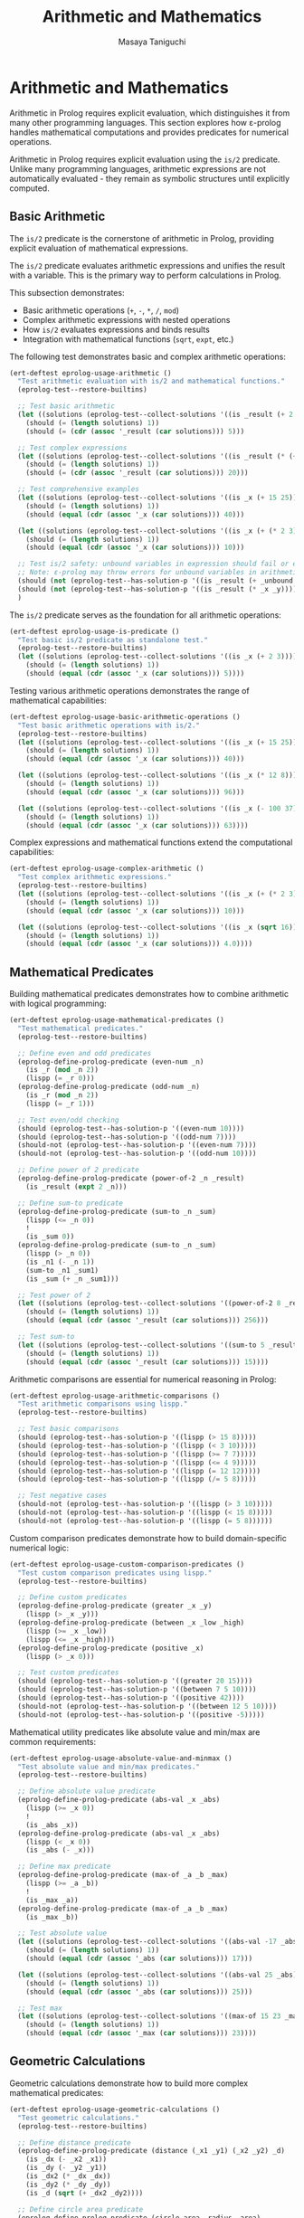 #+TITLE: Arithmetic and Mathematics
#+AUTHOR: Masaya Taniguchi
#+PROPERTY: header-args:emacs-lisp :tangle yes

* Arithmetic and Mathematics

Arithmetic in Prolog requires explicit evaluation, which distinguishes it from many other programming languages. This section explores how ε-prolog handles mathematical computations and provides predicates for numerical operations.

Arithmetic in Prolog requires explicit evaluation using the ~is/2~ predicate. Unlike many programming languages, arithmetic expressions are not automatically evaluated - they remain as symbolic structures until explicitly computed.

** Basic Arithmetic

The ~is/2~ predicate is the cornerstone of arithmetic in Prolog, providing explicit evaluation of mathematical expressions.

The ~is/2~ predicate evaluates arithmetic expressions and unifies the result with a variable. This is the primary way to perform calculations in Prolog.

This subsection demonstrates:
- Basic arithmetic operations (~+~, ~-~, ~*~, ~/~, ~mod~)
- Complex arithmetic expressions with nested operations
- How ~is/2~ evaluates expressions and binds results
- Integration with mathematical functions (~sqrt~, ~expt~, etc.)

The following test demonstrates basic and complex arithmetic operations:

#+BEGIN_SRC emacs-lisp
(ert-deftest eprolog-usage-arithmetic ()
  "Test arithmetic evaluation with is/2 and mathematical functions."
  (eprolog-test--restore-builtins)

  ;; Test basic arithmetic
  (let ((solutions (eprolog-test--collect-solutions '((is _result (+ 2 3))))))
    (should (= (length solutions) 1))
    (should (= (cdr (assoc '_result (car solutions))) 5)))

  ;; Test complex expressions
  (let ((solutions (eprolog-test--collect-solutions '((is _result (* (+ 2 3) 4))))))
    (should (= (length solutions) 1))
    (should (= (cdr (assoc '_result (car solutions))) 20)))

  ;; Test comprehensive examples
  (let ((solutions (eprolog-test--collect-solutions '((is _x (+ 15 25))))))
    (should (= (length solutions) 1))
    (should (equal (cdr (assoc '_x (car solutions))) 40)))

  (let ((solutions (eprolog-test--collect-solutions '((is _x (+ (* 2 3) (/ 8 2)))))))
    (should (= (length solutions) 1))
    (should (equal (cdr (assoc '_x (car solutions))) 10)))

  ;; Test is/2 safety: unbound variables in expression should fail or error
  ;; Note: ε-prolog may throw errors for unbound variables in arithmetic
  (should (not (eprolog-test--has-solution-p '((is _result (+ _unbound 3))))))
  (should (not (eprolog-test--has-solution-p '((is _result (* _x _y))))))
  )
#+END_SRC

The ~is/2~ predicate serves as the foundation for all arithmetic operations:

#+BEGIN_SRC emacs-lisp
(ert-deftest eprolog-usage-is-predicate ()
  "Test basic is/2 predicate as standalone test."
  (eprolog-test--restore-builtins)
  (let ((solutions (eprolog-test--collect-solutions '((is _x (+ 2 3))))))
    (should (= (length solutions) 1))
    (should (equal (cdr (assoc '_x (car solutions))) 5))))
#+END_SRC

Testing various arithmetic operations demonstrates the range of mathematical capabilities:

#+BEGIN_SRC emacs-lisp
(ert-deftest eprolog-usage-basic-arithmetic-operations ()
  "Test basic arithmetic operations with is/2."
  (eprolog-test--restore-builtins)
  (let ((solutions (eprolog-test--collect-solutions '((is _x (+ 15 25))))))
    (should (= (length solutions) 1))
    (should (equal (cdr (assoc '_x (car solutions))) 40)))
  
  (let ((solutions (eprolog-test--collect-solutions '((is _x (* 12 8))))))
    (should (= (length solutions) 1))
    (should (equal (cdr (assoc '_x (car solutions))) 96)))
  
  (let ((solutions (eprolog-test--collect-solutions '((is _x (- 100 37))))))
    (should (= (length solutions) 1))
    (should (equal (cdr (assoc '_x (car solutions))) 63))))
#+END_SRC

Complex expressions and mathematical functions extend the computational capabilities:

#+BEGIN_SRC emacs-lisp
(ert-deftest eprolog-usage-complex-arithmetic ()
  "Test complex arithmetic expressions."
  (eprolog-test--restore-builtins)
  (let ((solutions (eprolog-test--collect-solutions '((is _x (+ (* 2 3) (/ 8 2)))))))
    (should (= (length solutions) 1))
    (should (equal (cdr (assoc '_x (car solutions))) 10)))
  
  (let ((solutions (eprolog-test--collect-solutions '((is _x (sqrt 16))))))
    (should (= (length solutions) 1))
    (should (equal (cdr (assoc '_x (car solutions))) 4.0))))
#+END_SRC

** Mathematical Predicates

Building mathematical predicates demonstrates how to combine arithmetic with logical programming:

#+BEGIN_SRC emacs-lisp
(ert-deftest eprolog-usage-mathematical-predicates ()
  "Test mathematical predicates."
  (eprolog-test--restore-builtins)
  
  ;; Define even and odd predicates
  (eprolog-define-prolog-predicate (even-num _n)
    (is _r (mod _n 2))
    (lispp (= _r 0)))
  (eprolog-define-prolog-predicate (odd-num _n)
    (is _r (mod _n 2))
    (lispp (= _r 1)))
  
  ;; Test even/odd checking
  (should (eprolog-test--has-solution-p '((even-num 10))))
  (should (eprolog-test--has-solution-p '((odd-num 7))))
  (should-not (eprolog-test--has-solution-p '((even-num 7))))
  (should-not (eprolog-test--has-solution-p '((odd-num 10))))
  
  ;; Define power of 2 predicate
  (eprolog-define-prolog-predicate (power-of-2 _n _result)
    (is _result (expt 2 _n)))
  
  ;; Define sum-to predicate
  (eprolog-define-prolog-predicate (sum-to _n _sum)
    (lispp (<= _n 0))
    !
    (is _sum 0))
  (eprolog-define-prolog-predicate (sum-to _n _sum)
    (lispp (> _n 0))
    (is _n1 (- _n 1))
    (sum-to _n1 _sum1)
    (is _sum (+ _n _sum1)))
  
  ;; Test power of 2
  (let ((solutions (eprolog-test--collect-solutions '((power-of-2 8 _result)))))
    (should (= (length solutions) 1))
    (should (equal (cdr (assoc '_result (car solutions))) 256)))
  
  ;; Test sum-to
  (let ((solutions (eprolog-test--collect-solutions '((sum-to 5 _result)))))
    (should (= (length solutions) 1))
    (should (equal (cdr (assoc '_result (car solutions))) 15))))
#+END_SRC

Arithmetic comparisons are essential for numerical reasoning in Prolog:

#+BEGIN_SRC emacs-lisp
(ert-deftest eprolog-usage-arithmetic-comparisons ()
  "Test arithmetic comparisons using lispp."
  (eprolog-test--restore-builtins)
  
  ;; Test basic comparisons
  (should (eprolog-test--has-solution-p '((lispp (> 15 8)))))
  (should (eprolog-test--has-solution-p '((lispp (< 3 10)))))
  (should (eprolog-test--has-solution-p '((lispp (>= 7 7)))))
  (should (eprolog-test--has-solution-p '((lispp (<= 4 9)))))
  (should (eprolog-test--has-solution-p '((lispp (= 12 12)))))
  (should (eprolog-test--has-solution-p '((lispp (/= 5 8)))))
  
  ;; Test negative cases
  (should-not (eprolog-test--has-solution-p '((lispp (> 3 10)))))
  (should-not (eprolog-test--has-solution-p '((lispp (< 15 8)))))
  (should-not (eprolog-test--has-solution-p '((lispp (= 5 8))))))
#+END_SRC

Custom comparison predicates demonstrate how to build domain-specific numerical logic:

#+BEGIN_SRC emacs-lisp
(ert-deftest eprolog-usage-custom-comparison-predicates ()
  "Test custom comparison predicates using lispp."
  (eprolog-test--restore-builtins)
  
  ;; Define custom predicates
  (eprolog-define-prolog-predicate (greater _x _y)
    (lispp (> _x _y)))
  (eprolog-define-prolog-predicate (between _x _low _high)
    (lispp (>= _x _low))
    (lispp (<= _x _high)))
  (eprolog-define-prolog-predicate (positive _x)
    (lispp (> _x 0)))
  
  ;; Test custom predicates
  (should (eprolog-test--has-solution-p '((greater 20 15))))
  (should (eprolog-test--has-solution-p '((between 7 5 10))))
  (should (eprolog-test--has-solution-p '((positive 42))))
  (should-not (eprolog-test--has-solution-p '((between 12 5 10))))
  (should-not (eprolog-test--has-solution-p '((positive -5)))))
#+END_SRC

Mathematical utility predicates like absolute value and min/max are common requirements:

#+BEGIN_SRC emacs-lisp
(ert-deftest eprolog-usage-absolute-value-and-minmax ()
  "Test absolute value and min/max predicates."
  (eprolog-test--restore-builtins)
  
  ;; Define absolute value predicate
  (eprolog-define-prolog-predicate (abs-val _x _abs)
    (lispp (>= _x 0))
    !
    (is _abs _x))
  (eprolog-define-prolog-predicate (abs-val _x _abs)
    (lispp (< _x 0))
    (is _abs (- _x)))
  
  ;; Define max predicate
  (eprolog-define-prolog-predicate (max-of _a _b _max)
    (lispp (>= _a _b))
    !
    (is _max _a))
  (eprolog-define-prolog-predicate (max-of _a _b _max)
    (is _max _b))
  
  ;; Test absolute value
  (let ((solutions (eprolog-test--collect-solutions '((abs-val -17 _abs)))))
    (should (= (length solutions) 1))
    (should (equal (cdr (assoc '_abs (car solutions))) 17)))
  
  (let ((solutions (eprolog-test--collect-solutions '((abs-val 25 _abs)))))
    (should (= (length solutions) 1))
    (should (equal (cdr (assoc '_abs (car solutions))) 25)))
  
  ;; Test max
  (let ((solutions (eprolog-test--collect-solutions '((max-of 15 23 _max)))))
    (should (= (length solutions) 1))
    (should (equal (cdr (assoc '_max (car solutions))) 23))))
#+END_SRC

** Geometric Calculations

Geometric calculations demonstrate how to build more complex mathematical predicates:

#+BEGIN_SRC emacs-lisp
(ert-deftest eprolog-usage-geometric-calculations ()
  "Test geometric calculations."
  (eprolog-test--restore-builtins)
  
  ;; Define distance predicate
  (eprolog-define-prolog-predicate (distance (_x1 _y1) (_x2 _y2) _d)
    (is _dx (- _x2 _x1))
    (is _dy (- _y2 _y1))
    (is _dx2 (* _dx _dx))
    (is _dy2 (* _dy _dy))
    (is _d (sqrt (+ _dx2 _dy2))))
  
  ;; Define circle area predicate
  (eprolog-define-prolog-predicate (circle-area _radius _area)
    (is _pi 3.14159)
    (is _r2 (* _radius _radius))
    (is _area (* _pi _r2)))
  
  ;; Test distance calculation
  (let ((solutions (eprolog-test--collect-solutions '((distance (0 0) (3 4) _dist)))))
    (should (= (length solutions) 1))
    (should (equal (cdr (assoc '_dist (car solutions))) 5.0)))
  
  ;; Test circle area calculation
  (let ((solutions (eprolog-test--collect-solutions '((circle-area 5 _area)))))
    (should (= (length solutions) 1))
    (should (< (abs (- (cdr (assoc '_area (car solutions))) 78.53975)) 0.001))))
#+END_SRC